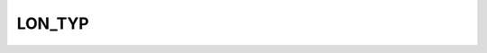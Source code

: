 LON_TYP
=======

.. csv-table::
   :file: /_static/structure/codelists/LON_TYP_ENUM.csv
   :header-rows: 1